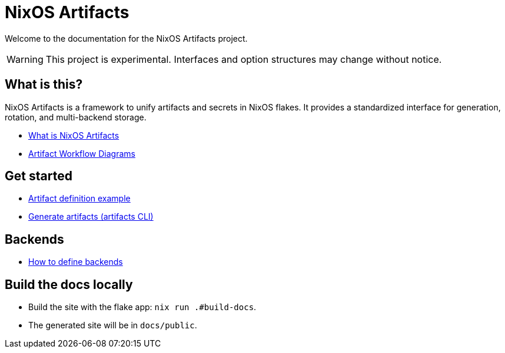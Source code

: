 = NixOS Artifacts
:page-role: index

Welcome to the documentation for the NixOS Artifacts project.

WARNING: This project is experimental. Interfaces and option structures may change without notice.

== What is this?

NixOS Artifacts is a framework to unify artifacts and secrets in NixOS flakes. It provides a standardized interface for generation, rotation, and multi-backend storage.

- xref:what-is-nixos-artifacts.adoc[What is NixOS Artifacts]
- xref:artifacts-workflow-diagrams.adoc[Artifact Workflow Diagrams]

== Get started

- xref:artifact-definition-example.adoc[Artifact definition example]
- xref:generate-artifacts-cli.adoc[Generate artifacts (artifacts CLI)]

== Backends

- xref:defining-backends.adoc[How to define backends]

== Build the docs locally

- Build the site with the flake app: `nix run .#build-docs`.
- The generated site will be in `docs/public`.
